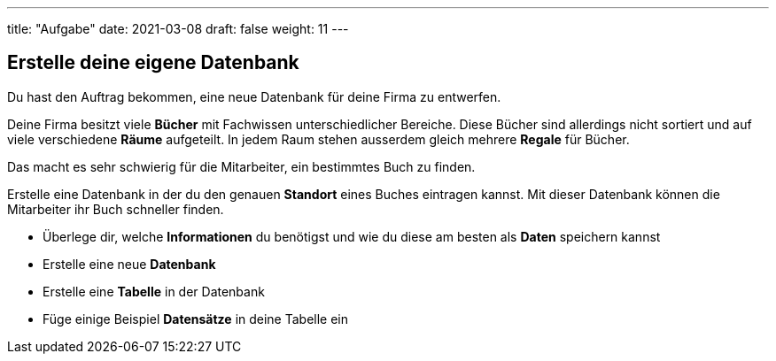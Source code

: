 ---
title: "Aufgabe"
date: 2021-03-08
draft: false
weight: 11
---

== Erstelle deine eigene Datenbank

Du hast den Auftrag bekommen, eine neue Datenbank für deine Firma zu entwerfen.

Deine Firma besitzt viele *Bücher* mit Fachwissen unterschiedlicher Bereiche.
Diese Bücher sind allerdings nicht sortiert und auf viele verschiedene *Räume* aufgeteilt.
In jedem Raum stehen ausserdem gleich mehrere *Regale* für Bücher.

Das macht es sehr schwierig für die Mitarbeiter, ein bestimmtes Buch zu finden.

Erstelle eine Datenbank in der du den genauen *Standort* eines Buches eintragen kannst.
Mit dieser Datenbank können die Mitarbeiter ihr Buch schneller finden.

- Überlege dir, welche *Informationen* du benötigst und wie du diese am besten als *Daten* speichern kannst
- Erstelle eine neue *Datenbank*
- Erstelle eine *Tabelle* in der Datenbank
- Füge einige Beispiel *Datensätze* in deine Tabelle ein
